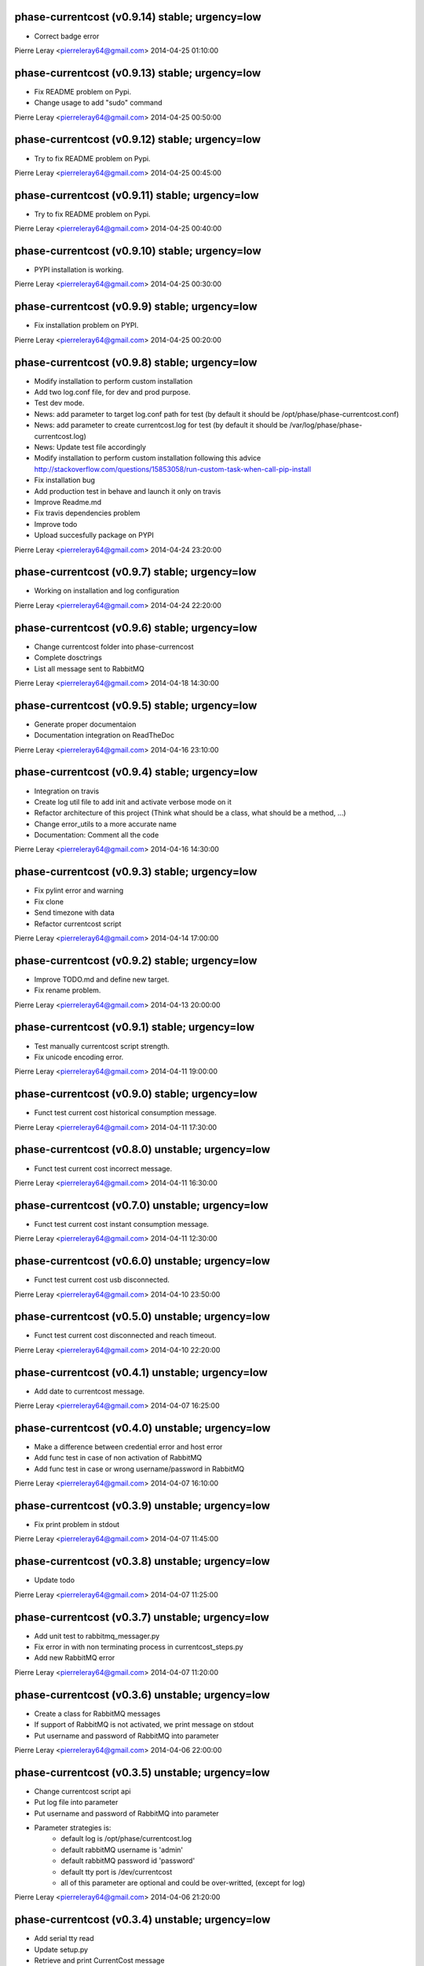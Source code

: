 phase-currentcost (v0.9.14) stable; urgency=low
-----------------------------------------------

* Correct badge error

Pierre Leray <pierreleray64@gmail.com>  2014-04-25 01:10:00

phase-currentcost (v0.9.13) stable; urgency=low
-----------------------------------------------

* Fix README problem on Pypi.
* Change usage to add "sudo" command

Pierre Leray <pierreleray64@gmail.com>  2014-04-25 00:50:00

phase-currentcost (v0.9.12) stable; urgency=low
-----------------------------------------------

* Try to fix README problem on Pypi.

Pierre Leray <pierreleray64@gmail.com>  2014-04-25 00:45:00

phase-currentcost (v0.9.11) stable; urgency=low
-----------------------------------------------

* Try to fix README problem on Pypi.

Pierre Leray <pierreleray64@gmail.com>  2014-04-25 00:40:00

phase-currentcost (v0.9.10) stable; urgency=low
-----------------------------------------------

* PYPI installation is working.

Pierre Leray <pierreleray64@gmail.com>  2014-04-25 00:30:00

phase-currentcost (v0.9.9) stable; urgency=low
----------------------------------------------

* Fix installation problem on PYPI.

Pierre Leray <pierreleray64@gmail.com>  2014-04-25 00:20:00

phase-currentcost (v0.9.8) stable; urgency=low
----------------------------------------------

* Modify installation to perform custom installation
* Add two log.conf file, for dev and prod purpose.
* Test dev mode.
* News: add parameter to target log.conf path for test (by default it should be /opt/phase/phase-currentcost.conf)
* News: add parameter to create currentcost.log for test (by default it should be /var/log/phase/phase-currentcost.log)
* News: Update test file accordingly
* Modify installation to perform custom installation following this advice http://stackoverflow.com/questions/15853058/run-custom-task-when-call-pip-install
* Fix installation bug
* Add production test in behave and launch it only on travis
* Improve Readme.md
* Fix travis dependencies problem
* Improve todo
* Upload succesfully package on PYPI

Pierre Leray <pierreleray64@gmail.com>  2014-04-24 23:20:00

phase-currentcost (v0.9.7) stable; urgency=low
----------------------------------------------

* Working on installation and log configuration

Pierre Leray <pierreleray64@gmail.com>  2014-04-24 22:20:00

phase-currentcost (v0.9.6) stable; urgency=low
----------------------------------------------

* Change currentcost folder into phase-currencost
* Complete dosctrings
* List all message sent to RabbitMQ

Pierre Leray <pierreleray64@gmail.com>  2014-04-18 14:30:00

phase-currentcost (v0.9.5) stable; urgency=low
----------------------------------------------

* Generate proper documentaion
* Documentation integration on ReadTheDoc

Pierre Leray <pierreleray64@gmail.com>  2014-04-16 23:10:00

phase-currentcost (v0.9.4) stable; urgency=low
----------------------------------------------

* Integration on travis
* Create log util file to add init and activate verbose mode on it
* Refactor architecture of this project (Think what should be a class, what should be a method, ...)
* Change error_utils to a more accurate name
* Documentation: Comment all the code

Pierre Leray <pierreleray64@gmail.com>  2014-04-16 14:30:00

phase-currentcost (v0.9.3) stable; urgency=low
----------------------------------------------

* Fix pylint error and warning
* Fix clone
* Send timezone with data
* Refactor currentcost script

Pierre Leray <pierreleray64@gmail.com>  2014-04-14 17:00:00

phase-currentcost (v0.9.2) stable; urgency=low
----------------------------------------------

* Improve TODO.md and define new target.
* Fix rename problem.

Pierre Leray <pierreleray64@gmail.com>  2014-04-13 20:00:00

phase-currentcost (v0.9.1) stable; urgency=low
----------------------------------------------

* Test manually currentcost script strength.
* Fix unicode encoding error.

Pierre Leray <pierreleray64@gmail.com>  2014-04-11 19:00:00

phase-currentcost (v0.9.0) stable; urgency=low
----------------------------------------------

* Funct test current cost historical consumption message.

Pierre Leray <pierreleray64@gmail.com>  2014-04-11 17:30:00

phase-currentcost (v0.8.0) unstable; urgency=low
------------------------------------------------

* Funct test current cost incorrect message.

Pierre Leray <pierreleray64@gmail.com>  2014-04-11 16:30:00

phase-currentcost (v0.7.0) unstable; urgency=low
------------------------------------------------

* Funct test current cost instant consumption message.

Pierre Leray <pierreleray64@gmail.com>  2014-04-11 12:30:00

phase-currentcost (v0.6.0) unstable; urgency=low
------------------------------------------------

* Funct test current cost usb disconnected.

Pierre Leray <pierreleray64@gmail.com>  2014-04-10 23:50:00

phase-currentcost (v0.5.0) unstable; urgency=low
------------------------------------------------

* Funct test current cost disconnected and reach timeout.

Pierre Leray <pierreleray64@gmail.com>  2014-04-10 22:20:00

phase-currentcost (v0.4.1) unstable; urgency=low
------------------------------------------------

* Add date to currentcost message.

Pierre Leray <pierreleray64@gmail.com>  2014-04-07 16:25:00

phase-currentcost (v0.4.0) unstable; urgency=low
------------------------------------------------

* Make a difference between credential error and host error
* Add func test in case of non activation of RabbitMQ
* Add func test in case or wrong username/password in RabbitMQ

Pierre Leray <pierreleray64@gmail.com>  2014-04-07 16:10:00

phase-currentcost (v0.3.9) unstable; urgency=low
------------------------------------------------

* Fix print problem in stdout

Pierre Leray <pierreleray64@gmail.com>  2014-04-07 11:45:00

phase-currentcost (v0.3.8) unstable; urgency=low
------------------------------------------------

* Update todo

Pierre Leray <pierreleray64@gmail.com>  2014-04-07 11:25:00

phase-currentcost (v0.3.7) unstable; urgency=low
------------------------------------------------

* Add unit test to rabbitmq_messager.py
* Fix error in with non terminating process in currentcost_steps.py
* Add new RabbitMQ error

Pierre Leray <pierreleray64@gmail.com>  2014-04-07 11:20:00

phase-currentcost (v0.3.6) unstable; urgency=low
------------------------------------------------

* Create a class for RabbitMQ messages
* If support of RabbitMQ is not activated, we print message on stdout
* Put username and password of RabbitMQ into parameter

Pierre Leray <pierreleray64@gmail.com>  2014-04-06 22:00:00

phase-currentcost (v0.3.5) unstable; urgency=low
------------------------------------------------

* Change currentcost script api
* Put log file into parameter
* Put username and password of RabbitMQ into parameter
* Parameter strategies is:
    * default log is /opt/phase/currentcost.log
    * default rabbitMQ username is 'admin'
    * default rabbitMQ password id 'password'
    * default tty port is /dev/currentcost
    * all of this parameter are optional and could be over-writted, (except for log)

Pierre Leray <pierreleray64@gmail.com>  2014-04-06 21:20:00

phase-currentcost (v0.3.4) unstable; urgency=low
------------------------------------------------

* Add serial tty read
* Update setup.py
* Retrieve and print CurrentCost message

Pierre Leray <pierreleray64@gmail.com>  2014-04-04 16:00:00

phase-currentcost (v0.3.3) unstable; urgency=low
------------------------------------------------

* Add site_name script parameter

Pierre Leray <pierreleray64@gmail.com>  2014-04-04 15:15:00

phase-currentcost (v0.3.2) unstable; urgency=low
------------------------------------------------

* Launch subprocess with Popen to avoid blocking testing

Pierre Leray <pierreleray64@gmail.com>  2014-04-04 14:50:00

phase-currentcost (v0.3.1) unstable; urgency=low
------------------------------------------------

* Remove 0MQ port command and code affiliated

Pierre Leray <pierreleray64@gmail.com>  2014-04-04 14:30:00

phase-currentcost (v0.3.0) unstable; urgency=low
------------------------------------------------

* Write objectives and test case for current cost connection
* Develop method that connect to current cost + error case + unit test
* Integration with RabbitMQ
* Write objectives and test case for messaging module

Pierre Leray <pierreleray64@gmail.com>  2014-04-02 00:00:00

phase-currentcost (v0.2.3) unstable; urgency=low
------------------------------------------------

* Add method to send error message over the network
* Test log error

Pierre Leray <pierreleray64@gmail.com>  2014-03-28 16:30:00

phase-currentcost (v0.2.2) unstable; urgency=low
------------------------------------------------

* Add logging message during init of program
* Add functional test to return error when wrong -p parameter value

Pierre Leray <pierreleray64@gmail.com>  2014-03-28 11:00:00

phase-currentcost (v0.2.1) unstable; urgency=low
------------------------------------------------

* Add function to test bad parameter for -p option
* Add function to test current cost unreachability

Pierre Leray <pierreleray64@gmail.com>  2014-03-27 23:20:00

phase-currentcost (v0.2.0) unstable; urgency=low
------------------------------------------------

* Write objectives and test case for argument parser
* Develop method that parse argument + verify error case + unit test
* Pass parser functional test

Pierre Leray <pierreleray64@gmail.com>  2014-03-26 15:30:00

phase-currentcost (v0.1.10) unstable; urgency=low
-------------------------------------------------

* Add logger
* Add first version of argument parsing
* Improve README.md

Pierre Leray <pierreleray64@gmail.com>  2014-03-26 11:00:00

phase-currentcost (v0.1.9) unstable; urgency=low
------------------------------------------------

* Create error global variable script to share Error

Pierre Leray <pierreleray64@gmail.com>  2014-03-26 11:00:00

phase-currentcost (v0.1.8) unstable; urgency=low
------------------------------------------------

* Test global install on virtualenv

Pierre Leray <pierreleray64@gmail.com>  2014-03-25 11:45:00

phase-currentcost (v0.1.7) unstable; urgency=low
------------------------------------------------

* Fix sdist method in paver
* Study Paver and setuptools to create a develop installed version in virtualenv to test script as $> currentcost and use it in behave file.

Pierre Leray <pierreleray64@gmail.com>  2014-03-25 11:00:00

phase-currentcost (v0.1.6) unstable; urgency=low
--------------------------------------------------

* Write code to test features

Pierre Leray <pierreleray64@gmail.com>  2014-03-24 23:30:00

phase-currentcost (v0.1.5) unstable; urgency=low
--------------------------------------------------

* Write usage on README.md
* Write test plan on README.md
* Write features 

Pierre Leray <pierreleray64@gmail.com>  2014-03-24 00:00:00

phase-currentcost (v0.1.4) unstable; urgency=low
--------------------------------------------------

* Improve TODO.md 

Pierre Leray <pierreleray64@gmail.com>  2014-03-23 17:30:00

phase-currentcost (v0.1.3) unstable; urgency=low
--------------------------------------------------

* Project creation
* Paver configuration
* Improve documentation
* Prepare development 

Pierre Leray <pierreleray64@gmail.com>  2014-03-23 15:30:00
